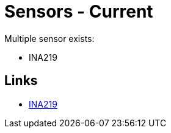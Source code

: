 = Sensors - Current
:hardbreaks:

Multiple sensor exists:

* INA219

== Links

* link:https://projetsdiy.fr/capteur-ina219-mesurer-puissance-dun-panneau-solaire-batterie-arduino-esp8266/[INA219]